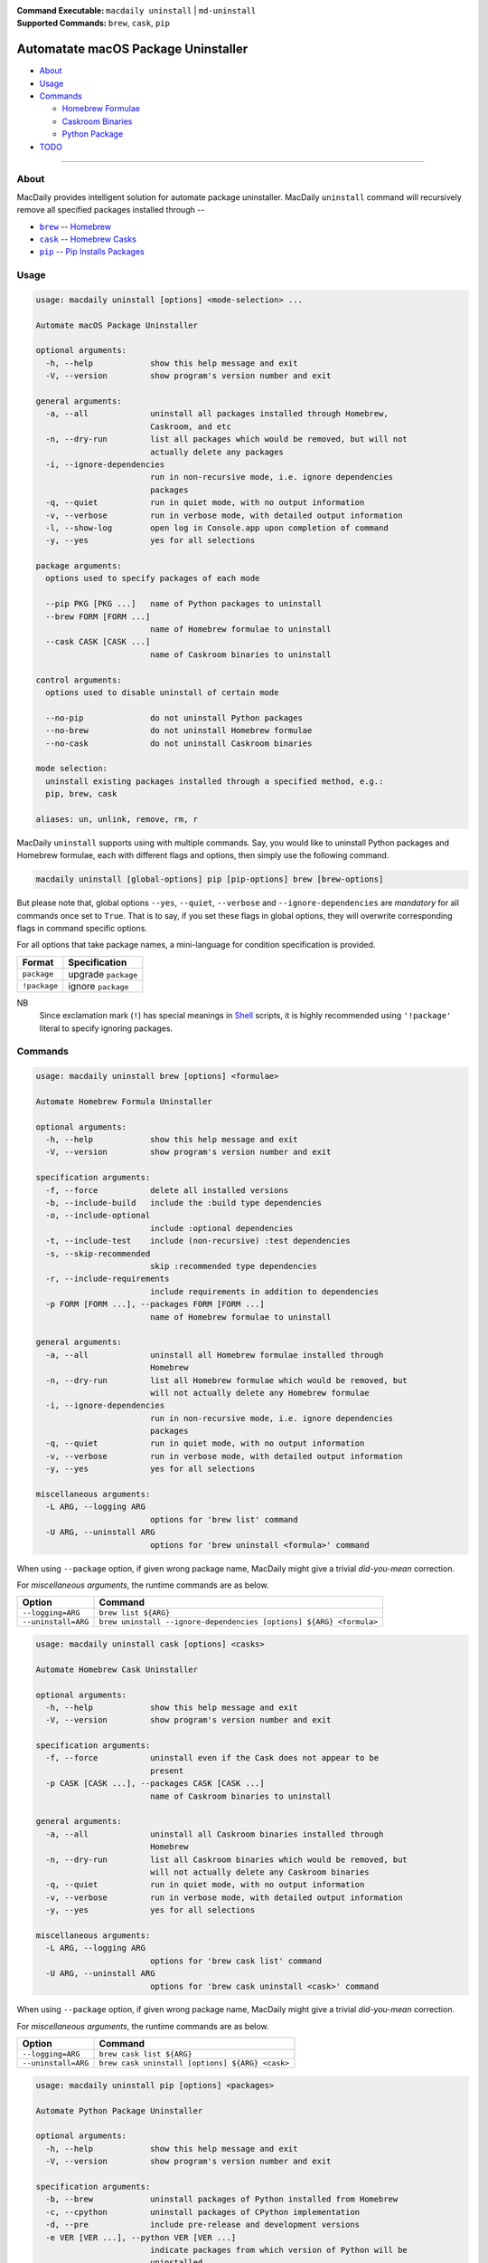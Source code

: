 :Command Executable:
    ``macdaily uninstall`` | ``md-uninstall``
:Supported Commands:
    ``brew``, ``cask``, ``pip``

====================================
Automatate macOS Package Uninstaller
====================================

- `About <#about>`__
- `Usage <#usage>`__
- `Commands <#commands>`__

  - `Homebrew Formulae <#brew>`__
  - `Caskroom Binaries <#cask>`__
  - `Python Package <#pip>`__

- `TODO <#todo>`__

--------------

About
-----

MacDaily provides intelligent solution for automate package uninstaller.
MacDaily ``uninstall`` command will recursively remove all specified
packages installed through --

- |brew|_ -- `Homebrew <https://brew.sh>`__
- |cask|_ -- `Homebrew Casks <https://caskroom.github.io>`__
- |pip|_ -- `Pip Installs Packages <https://pypy.org>`__

Usage
-----

.. code:: man

    usage: macdaily uninstall [options] <mode-selection> ...

    Automate macOS Package Uninstaller

    optional arguments:
      -h, --help            show this help message and exit
      -V, --version         show program's version number and exit

    general arguments:
      -a, --all             uninstall all packages installed through Homebrew,
                            Caskroom, and etc
      -n, --dry-run         list all packages which would be removed, but will not
                            actually delete any packages
      -i, --ignore-dependencies
                            run in non-recursive mode, i.e. ignore dependencies
                            packages
      -q, --quiet           run in quiet mode, with no output information
      -v, --verbose         run in verbose mode, with detailed output information
      -l, --show-log        open log in Console.app upon completion of command
      -y, --yes             yes for all selections

    package arguments:
      options used to specify packages of each mode

      --pip PKG [PKG ...]   name of Python packages to uninstall
      --brew FORM [FORM ...]
                            name of Homebrew formulae to uninstall
      --cask CASK [CASK ...]
                            name of Caskroom binaries to uninstall

    control arguments:
      options used to disable uninstall of certain mode

      --no-pip              do not uninstall Python packages
      --no-brew             do not uninstall Homebrew formulae
      --no-cask             do not uninstall Caskroom binaries

    mode selection:
      uninstall existing packages installed through a specified method, e.g.:
      pip, brew, cask

    aliases: un, unlink, remove, rm, r

MacDaily ``uninstall`` supports using with multiple commands. Say, you would like
to uninstall Python packages and Homebrew formulae, each with different flags and
options, then simply use the following command.

.. code:: shell

    macdaily uninstall [global-options] pip [pip-options] brew [brew-options]

But please note that, global options ``--yes``, ``--quiet``, ``--verbose``
and ``--ignore-dependencies`` are *mandatory* for all commands once set to
``True``. That is to say, if you set these flags in global options, they will
overwrite corresponding flags in command specific options.

For all options that take package names, a mini-language for condition
specification is provided.

+--------------+---------------------+
|    Format    |    Specification    |
+==============+=====================+
| ``package``  | upgrade ``package`` |
+--------------+---------------------+
| ``!package`` | ignore ``package``  |
+--------------+---------------------+

NB
    Since exclamation mark (``!``) has special meanings in
    `Shell <https://en.wikipedia.org/wiki/Shell_script>`__ scripts,
    it is highly recommended using ``'!package'`` literal to specify
    ignoring packages.

Commands
--------

.. raw:: html

    <h4>
      <a name="brew">
        Automate Homebrew Formula Uninstaller
      </a>
    </h4>

.. code:: man

    usage: macdaily uninstall brew [options] <formulae>

    Automate Homebrew Formula Uninstaller

    optional arguments:
      -h, --help            show this help message and exit
      -V, --version         show program's version number and exit

    specification arguments:
      -f, --force           delete all installed versions
      -b, --include-build   include the :build type dependencies
      -o, --include-optional
                            include :optional dependencies
      -t, --include-test    include (non-recursive) :test dependencies
      -s, --skip-recommended
                            skip :recommended type dependencies
      -r, --include-requirements
                            include requirements in addition to dependencies
      -p FORM [FORM ...], --packages FORM [FORM ...]
                            name of Homebrew formulae to uninstall

    general arguments:
      -a, --all             uninstall all Homebrew formulae installed through
                            Homebrew
      -n, --dry-run         list all Homebrew formulae which would be removed, but
                            will not actually delete any Homebrew formulae
      -i, --ignore-dependencies
                            run in non-recursive mode, i.e. ignore dependencies
                            packages
      -q, --quiet           run in quiet mode, with no output information
      -v, --verbose         run in verbose mode, with detailed output information
      -y, --yes             yes for all selections

    miscellaneous arguments:
      -L ARG, --logging ARG
                            options for 'brew list' command
      -U ARG, --uninstall ARG
                            options for 'brew uninstall <formula>' command

When using ``--package`` option, if given wrong package name, MacDaily
might give a trivial *did-you-mean* correction.

For *miscellaneous arguments*, the runtime commands are as below.

+----------------------+---------------------------------------------------------------------+
|        Option        |                              Command                                |
+======================+=====================================================================+
| ``--logging=ARG``    | ``brew list ${ARG}``                                                |
+----------------------+---------------------------------------------------------------------+
| ``--uninstall=ARG``  | ``brew uninstall --ignore-dependencies [options] ${ARG} <formula>`` |
+----------------------+---------------------------------------------------------------------+

.. raw:: html

    <h4>
      <a name="cask">
        Automate Homebrew Cask Uninstaller
      </a>
    </h4>

.. code:: man

    usage: macdaily uninstall cask [options] <casks>

    Automate Homebrew Cask Uninstaller

    optional arguments:
      -h, --help            show this help message and exit
      -V, --version         show program's version number and exit

    specification arguments:
      -f, --force           uninstall even if the Cask does not appear to be
                            present
      -p CASK [CASK ...], --packages CASK [CASK ...]
                            name of Caskroom binaries to uninstall

    general arguments:
      -a, --all             uninstall all Caskroom binaries installed through
                            Homebrew
      -n, --dry-run         list all Caskroom binaries which would be removed, but
                            will not actually delete any Caskroom binaries
      -q, --quiet           run in quiet mode, with no output information
      -v, --verbose         run in verbose mode, with detailed output information
      -y, --yes             yes for all selections

    miscellaneous arguments:
      -L ARG, --logging ARG
                            options for 'brew cask list' command
      -U ARG, --uninstall ARG
                            options for 'brew cask uninstall <cask>' command

When using ``--package`` option, if given wrong package name, MacDaily
might give a trivial *did-you-mean* correction.

For *miscellaneous arguments*, the runtime commands are as below.

+----------------------+-------------------------------------------------+
|        Option        |                     Command                     |
+======================+=================================================+
| ``--logging=ARG``    | ``brew cask list ${ARG}``                       |
+----------------------+-------------------------------------------------+
| ``--uninstall=ARG``  | ``brew cask uninstall [options] ${ARG} <cask>`` |
+----------------------+-------------------------------------------------+

.. raw:: html

    <h4>
      <a name="pip">
        Automate Python Package Uninstaller
      </a>
    </h4>

.. code:: man

    usage: macdaily uninstall pip [options] <packages>

    Automate Python Package Uninstaller

    optional arguments:
      -h, --help            show this help message and exit
      -V, --version         show program's version number and exit

    specification arguments:
      -b, --brew            uninstall packages of Python installed from Homebrew
      -c, --cpython         uninstall packages of CPython implementation
      -d, --pre             include pre-release and development versions
      -e VER [VER ...], --python VER [VER ...]
                            indicate packages from which version of Python will be
                            uninstalled
      -r, --pypy            uninstall packages of PyPy implementation
      -s, --system          uninstall packages of Python provided by macOS system
      -p PKG [PKG ...], --packages PKG [PKG ...]
                            name of Python packages to uninstall

    general arguments:
      -a, --all             uninstall all Python packages installed through Python
                            Package Index
      -n, --dry-run         list all Python packages which would be removed, but
                            will not actually delete any Python packages
      -i, --ignore-dependencies
                            run in non-recursive mode, i.e. ignore dependencies
                            packages
      -q, --quiet           run in quiet mode, with no output information
      -v, --verbose         run in verbose mode, with detailed output information
      -y, --yes             yes for all selections

    miscellaneous arguments:
      -L ARG, --logging ARG
                            options for 'pip freeze' command
      -U ARG, --uninstall ARG
                            options for 'pip uninstall <package>' command

When using ``--package`` option, if given wrong package name, MacDaily
might give a trivial *did-you-mean* correction.

For *miscellaneous arguments*, the runtime commands are as below.

+-------------------+----------------------------------------------+
|      Option       |                     Command                  |
+===================+==============================================+
| ``--logging=ARG`` | ``pip freeze --outdated [options] ${ARG}``   |
+-------------------+----------------------------------------------+
| ``--update=ARG``  | ``pip uninstall [options] ${ARG} <package>`` |
+-------------------+----------------------------------------------+

Possible Python executables and corresponding flags are listed as below.

.. image:: https://github.com/JarryShaw/MacDaily/blob/dev/doc/img/Python.png

NB
    Python provided by macOS system (normally located at ``/usr/bin/python`` or
    ``/System/Library/Frameworks/Python.framework/Versions/Current/bin/python``)
    does not have ``pip`` installed. And it is
    `not recommended <https://docs.python.org/3/using/mac.html>`__ to do so.

TODO
----

- ✔️ reconstruct update CLI
- ❌ implement further spec for the mini-language

.. |brew| replace:: ``brew``
.. _brew: #brew
.. |cask| replace:: ``cask``
.. _cask: #cask
.. |pip| replace:: ``pip``
.. _pip: #pip
